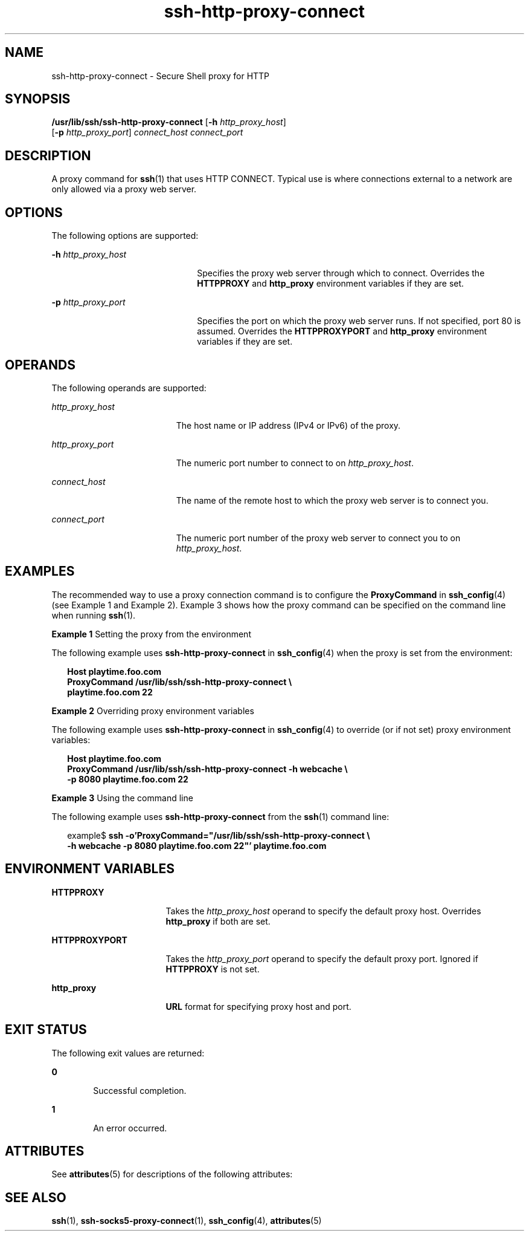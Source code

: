 '\" te
.\" Copyright (c) 2001, Sun Microsystems, Inc.  All Rights Reserved
.\" CDDL HEADER START
.\"
.\" The contents of this file are subject to the terms of the
.\" Common Development and Distribution License (the "License").
.\" You may not use this file except in compliance with the License.
.\"
.\" You can obtain a copy of the license at usr/src/OPENSOLARIS.LICENSE
.\" or http://www.opensolaris.org/os/licensing.
.\" See the License for the specific language governing permissions
.\" and limitations under the License.
.\"
.\" When distributing Covered Code, include this CDDL HEADER in each
.\" file and include the License file at usr/src/OPENSOLARIS.LICENSE.
.\" If applicable, add the following below this CDDL HEADER, with the
.\" fields enclosed by brackets "[]" replaced with your own identifying
.\" information: Portions Copyright [yyyy] [name of copyright owner]
.\"
.\" CDDL HEADER END
.TH ssh-http-proxy-connect 1 "24 Oct 2001" "SunOS 5.11" "User Commands"
.SH NAME
ssh-http-proxy-connect \- Secure Shell proxy for HTTP
.SH SYNOPSIS
.LP
.nf
\fB/usr/lib/ssh/ssh-http-proxy-connect\fR [\fB-h\fR \fIhttp_proxy_host\fR]
     [\fB-p\fR \fIhttp_proxy_port\fR] \fIconnect_host\fR \fIconnect_port\fR
.fi

.SH DESCRIPTION
.sp
.LP
A proxy command for
.BR ssh (1)
that uses HTTP CONNECT. Typical use is where
connections external to a network are only allowed via a proxy web server.
.SH OPTIONS
.sp
.LP
The following options are supported:
.sp
.ne 2
.mk
.na
\fB-h\fR \fIhttp_proxy_host\fR
.ad
.RS 22n
.rt
Specifies the proxy web server through which to connect. Overrides the
\fBHTTPPROXY\fR and \fBhttp_proxy\fR environment variables if they are set.
.RE

.sp
.ne 2
.mk
.na
\fB-p\fR \fIhttp_proxy_port\fR
.ad
.RS 22n
.rt
Specifies the port on which the proxy web server runs. If not specified, port
80 is assumed. Overrides the
.B HTTPPROXYPORT
and
.BR http_proxy
environment variables if they are set.
.RE

.SH OPERANDS
.sp
.LP
The following operands are supported:
.sp
.ne 2
.mk
.na
.I http_proxy_host
.ad
.RS 19n
.rt
The host name or IP address (IPv4 or IPv6) of the proxy.
.RE

.sp
.ne 2
.mk
.na
.I http_proxy_port
.ad
.RS 19n
.rt
The numeric port number to connect to on
.IR http_proxy_host .
.RE

.sp
.ne 2
.mk
.na
.I connect_host
.ad
.RS 19n
.rt
The name of the remote host to which the proxy web server is to connect you.
.RE

.sp
.ne 2
.mk
.na
.I connect_port
.ad
.RS 19n
.rt
The numeric port number of the proxy web server to connect you to on
.IR http_proxy_host .
.RE

.SH EXAMPLES
.sp
.LP
The recommended way to use a proxy connection command is to configure the
\fBProxyCommand\fR in
.BR ssh_config (4)
(see Example 1 and Example 2). Example
3 shows how the proxy command can be specified on the command line when running
.BR ssh (1).
.LP
\fBExample 1\fR Setting the proxy from the environment
.sp
.LP
The following example uses
.B ssh-http-proxy-connect
in \fBssh_config\fR(4)
when the proxy is set from the environment:

.sp
.in +2
.nf
\fBHost playtime.foo.com
    ProxyCommand /usr/lib/ssh/ssh-http-proxy-connect \e
        playtime.foo.com 22\fR
.fi
.in -2
.sp

.LP
\fBExample 2\fR Overriding proxy environment variables
.sp
.LP
The following example uses
.B ssh-http-proxy-connect
in \fBssh_config\fR(4)
to override (or if not set) proxy environment variables:

.sp
.in +2
.nf
\fBHost playtime.foo.com
    ProxyCommand /usr/lib/ssh/ssh-http-proxy-connect -h webcache \e
        -p 8080 playtime.foo.com 22\fR
.fi
.in -2
.sp

.LP
\fBExample 3\fR Using the command line
.sp
.LP
The following example uses
.B ssh-http-proxy-connect
from the
.BR ssh (1)
command line:

.sp
.in +2
.nf
example$ \fBssh -o'ProxyCommand="/usr/lib/ssh/ssh-http-proxy-connect \e
    -h webcache -p 8080 playtime.foo.com 22"' playtime.foo.com\fR
.fi
.in -2
.sp

.SH ENVIRONMENT VARIABLES
.sp
.ne 2
.mk
.na
.B HTTPPROXY
.ad
.RS 17n
.rt
Takes the
.I http_proxy_host
operand to specify the default proxy host.
Overrides
.B http_proxy
if both are set.
.RE

.sp
.ne 2
.mk
.na
.B HTTPPROXYPORT
.ad
.RS 17n
.rt
Takes the
.I http_proxy_port
operand to specify the default proxy port.
Ignored if
.B HTTPPROXY
is not set.
.RE

.sp
.ne 2
.mk
.na
.B http_proxy
.ad
.RS 17n
.rt
\fBURL\fR format for specifying proxy host and port.
.RE

.SH EXIT STATUS
.sp
.LP
The following exit values are returned:
.sp
.ne 2
.mk
.na
.B 0
.ad
.RS 6n
.rt
Successful completion.
.RE

.sp
.ne 2
.mk
.na
.B 1
.ad
.RS 6n
.rt
An error occurred.
.RE

.SH ATTRIBUTES
.sp
.LP
See
.BR attributes (5)
for descriptions of the following attributes:
.sp

.sp
.TS
tab() box;
cw(2.75i) |cw(2.75i)
lw(2.75i) |lw(2.75i)
.
ATTRIBUTE TYPEATTRIBUTE VALUE
_
AvailabilitySUNWsshu
_
Interface StabilityStable
.TE

.SH SEE ALSO
.sp
.LP
.BR ssh (1),
.BR ssh-socks5-proxy-connect (1),
\fBssh_config\fR(4),
.BR attributes (5)
